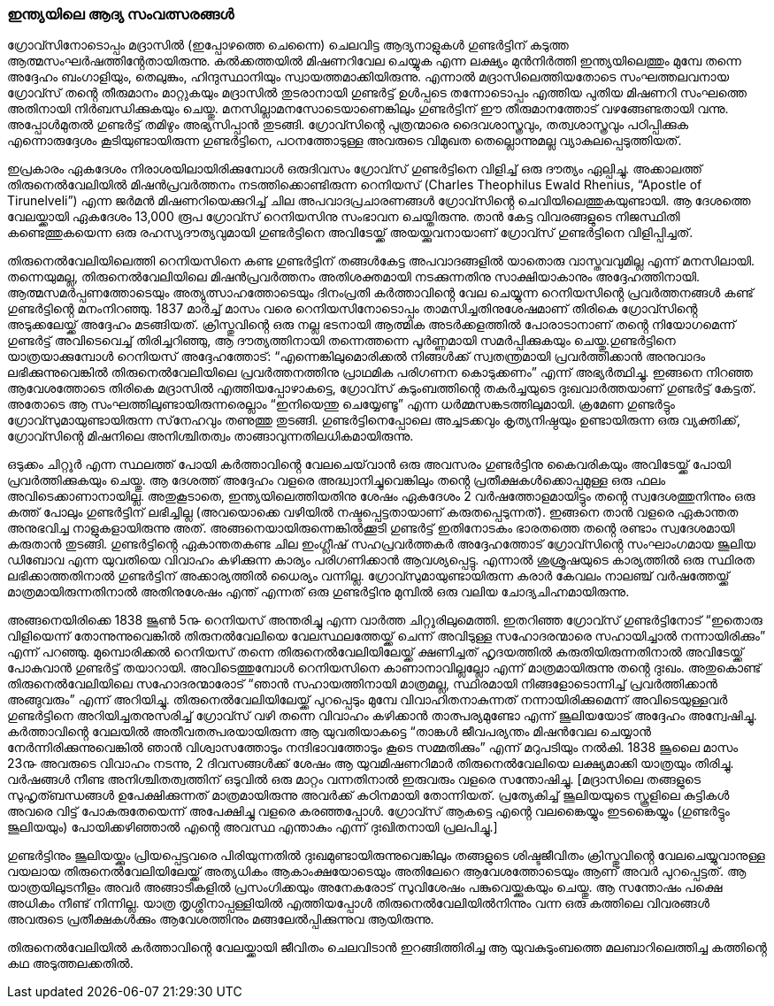 === ഇന്ത്യയിലെ ആദ്യ സംവത്സരങ്ങൾ

ഗ്രോവ്സിനോടൊപ്പം മദ്രാസിൽ (ഇപ്പോഴത്തെ ചെന്നൈ) ചെലവിട്ട ആദ്യനാളുകൾ ഗുണ്ടർട്ടിന് കടുത്ത ആത്മസംഘർഷത്തിൻ്റേതായിരുന്നു. കൽക്കത്തയിൽ മിഷണറിവേല ചെയ്യുക എന്ന ലക്ഷ്യം മുൻനിർത്തി ഇന്ത്യയിലെത്തും മുമ്പേ തന്നെ അദ്ദേഹം ബംഗാളിയും, തെലുങ്കും, ഹിന്ദുസ്ഥാനിയും സ്വായത്തമാക്കിയിരുന്നു. എന്നാൽ മദ്രാസിലെത്തിയതോടെ സംഘത്തലവനായ ഗ്രോവ്സ് തൻ്റെ തീരുമാനം മാറ്റുകയും മദ്രാസിൽ തുടരാനായി ഗുണ്ടർട്ട് ഉൾപ്പടെ തന്നോടൊപ്പം എത്തിയ പുതിയ മിഷണറി സംഘത്തെ അതിനായി നിർബന്ധിക്കുകയും ചെയ്തു. മനസില്ലാമനസോടെയാണെങ്കിലും ഗുണ്ടർട്ടിന് ഈ തീരുമാനത്തോട് വഴങ്ങേണ്ടതായി വന്നു. അപ്പോൾമുതൽ ഗുണ്ടർട്ട് തമിഴും അഭ്യസിപ്പാൻ തുടങ്ങി. ഗ്രോവ്സിൻ്റെ പുത്രന്മാരെ ദൈവശാസ്ത്രവും, തത്വശാസ്ത്രവും പഠിപ്പിക്കുക എന്നൊരുദ്ദേശം കൂടിയുണ്ടായിരുന്ന ഗുണ്ടർട്ടിനെ, പഠനത്തോടുള്ള അവരുടെ വിമുഖത തെല്ലൊന്നുമല്ല വ്യാകുലപ്പെടുത്തിയത്. 

ഇപ്രകാരം ഏകദേശം നിരാശയിലായിരിക്കുമ്പോൾ ഒരുദിവസം ഗ്രോവ്സ് ഗുണ്ടർട്ടിനെ വിളിച്ച് ഒരു ദൗത്യം ഏല്പിച്ചു. അക്കാലത്ത് തിരുനെൽവേലിയിൽ മിഷൻപ്രവർത്തനം നടത്തിക്കൊണ്ടിരുന്ന റെനിയസ് (Charles Theophilus Ewald Rhenius, “Apostle of Tirunelveli”) എന്ന ജർമൻ മിഷണറിയെക്കുറിച്ച് ചില അപവാദപ്രചാരണങ്ങൾ ഗ്രോവ്സിൻ്റെ ചെവിയിലെത്തുകയുണ്ടായി. ആ ദേശത്തെ വേലയ്ക്കായി ഏകദേശം 13,000 രൂപ ഗ്രോവ്സ് റെനിയസിനു സംഭാവന ചെയ്തിരുന്നു. താൻ കേട്ട വിവരങ്ങളുടെ നിജസ്ഥിതി കണ്ടെത്തുകയെന്ന ഒരു രഹസ്യദൗത്യവുമായി ഗുണ്ടർട്ടിനെ അവിടേയ്ക്ക് അയയ്ക്കുവനായാണ് ഗ്രോവ്സ് ഗുണ്ടർട്ടിനെ വിളിപ്പിച്ചത്. 

തിരുനെൽവേലിയിലെത്തി റെനിയസിനെ കണ്ട ഗുണ്ടർട്ടിന് തങ്ങൾകേട്ട അപവാദങ്ങളിൽ യാതൊരു വാസ്തവവുമില്ല എന്ന് മനസിലായി. തന്നെയുമല്ല, തിരുനെൽവേലിയിലെ മിഷൻപ്രവർത്തനം അതിശക്തമായി നടക്കുന്നതിനു സാക്ഷിയാകാനും അദ്ദേഹത്തിനായി. ആത്മസമർപ്പണത്തോടെയും അത്യുത്സാഹത്തോടെയും ദിനംപ്രതി കർത്താവിൻ്റെ വേല ചെയ്യുന്ന റെനിയസിൻ്റെ പ്രവർത്തനങ്ങൾ കണ്ട് ഗുണ്ടർട്ടിൻ്റെ മനംനിറഞ്ഞു. 1837 മാർച്ച് മാസം വരെ റെനിയസിനോടൊപ്പം താമസിച്ചതിനുശേഷമാണ് തിരികെ ഗ്രോവ്സിൻ്റെ അടുക്കലേയ്ക്ക് അദ്ദേഹം മടങ്ങിയത്. ക്രിസ്തുവിൻ്റെ ഒരു നല്ല ഭടനായി ആത്മിക അടർക്കളത്തിൽ പോരാടാനാണ് തൻ്റെ നിയോഗമെന്ന് ഗുണ്ടർട്ട് അവിടെവെച്ച് തിരിച്ചറിഞ്ഞു, ആ ദൗത്യത്തിനായി തന്നെത്തന്നെ പൂർണ്ണമായി സമർപ്പിക്കുകയും ചെയ്തു.ഗുണ്ടർട്ടിനെ യാത്രയാക്കുമ്പോൾ റെനിയസ് അദ്ദേഹത്തോട്: “എന്നെങ്കിലുമൊരിക്കൽ നിങ്ങൾക്ക് സ്വതന്ത്രമായി പ്രവർത്തിക്കാൻ അനുവാദം ലഭിക്കുന്നുവെങ്കിൽ തിരുനെൽവേലിയിലെ പ്രവർത്തനത്തിനു പ്രാഥമിക പരിഗണന കൊടുക്കണം” എന്ന് അഭ്യർത്ഥിച്ചു.
ഇങ്ങനെ നിറഞ്ഞ ആവേശത്തോടെ തിരികെ മദ്രാസിൽ എത്തിയപ്പോഴാകട്ടെ, ഗ്രോവ്സ് കുടുംബത്തിൻ്റെ തകർച്ചയുടെ ദുഃഖവാർത്തയാണ് ഗുണ്ടർട്ട് കേട്ടത്. അതോടെ ആ സംഘത്തിലുണ്ടായിരുന്നരെല്ലാം “ഇനിയെന്തു ചെയ്യേണ്ടൂ” എന്ന ധർമ്മസങ്കടത്തിലുമായി. ക്രമേണ ഗുണ്ടർട്ടും ഗ്രോവ്സുമായുണ്ടായിരുന്ന സ്‌നേഹവും തണുത്തു തുടങ്ങി. ഗുണ്ടർട്ടിനെപ്പോലെ അച്ചടക്കവും കൃത്യനിഷ്ഠയും ഉണ്ടായിരുന്ന ഒരു വ്യക്തിക്ക്, ഗ്രോവ്സിൻ്റെ മിഷനിലെ അനിശ്ചിതത്വം താങ്ങാവുന്നതിലധികമായിരുന്നു. 

ഒടുക്കം ചിറ്റൂർ എന്ന സ്ഥലത്ത് പോയി കർത്താവിൻ്റെ വേലചെയ്‌വാൻ ഒരു അവസരം ഗുണ്ടർട്ടിനു കൈവരികയും അവിടേയ്ക്ക് പോയി പ്രവർത്തിക്കുകയും ചെയ്തു. ആ ദേശത്ത് അദ്ദേഹം വളരെ അദ്ധ്വാനിച്ചുവെങ്കിലും തൻ്റെ പ്രതീക്ഷകൾക്കൊപ്പമുള്ള ഒരു ഫലം അവിടെക്കാണാനായില്ല. അതുകൂടാതെ, ഇന്ത്യയിലെത്തിയതിനു ശേഷം ഏകദേശം 2 വർഷത്തോളമായിട്ടും തൻ്റെ സ്വദേശത്തുനിന്നും ഒരു കത്ത് പോലും ഗുണ്ടർട്ടിന് ലഭിച്ചില്ല (അവയൊക്കെ വഴിയിൽ നഷ്ടപ്പെട്ടതായാണ് കരുതപ്പെടുന്നത്). ഇങ്ങനെ താൻ വളരെ ഏകാന്തത അനുഭവിച്ച നാളുകളായിരുന്നു അത്. അങ്ങനെയായിരുന്നെങ്കിൽക്കൂടി ഗുണ്ടർട്ട് ഇതിനോടകം ഭാരതത്തെ തൻ്റെ രണ്ടാം സ്വദേശമായി കരുതാൻ തുടങ്ങി. ഗുണ്ടർട്ടിൻ്റെ ഏകാന്തതകണ്ട ചില ഇംഗ്ലീഷ് സഹപ്രവർത്തകർ അദ്ദേഹത്തോട് ഗ്രോവ്സിൻ്റെ സംഘാംഗമായ ജൂലിയ ഡിബോവ എന്ന യുവതിയെ വിവാഹം കഴിക്കുന്ന കാര്യം പരിഗണിക്കാൻ ആവശ്യപ്പെട്ടു. എന്നാൽ ശുശ്രൂഷയുടെ കാര്യത്തിൽ ഒരു സ്ഥിരത ലഭിക്കാത്തതിനാൽ ഗുണ്ടർട്ടിന് അക്കാര്യത്തിൽ ധൈര്യം വന്നില്ല. ഗ്രോവ്സുമായുണ്ടായിരുന്ന കരാർ കേവലം നാലഞ്ച് വർഷത്തേയ്ക്ക് മാത്രമായിരുന്നതിനാൽ അതിനുശേഷം എന്ത് എന്നത് ഒരു ഗുണ്ടർട്ടിനു മുമ്പിൽ ഒരു വലിയ ചോദ്യചിഹ്നമായിരുന്നു.

അങ്ങനെയിരിക്കെ 1838 ജൂൺ 5൹ റെനിയസ് അന്തരിച്ചു എന്ന വാർത്ത ചിറ്റൂരിലുമെത്തി. ഇതറിഞ്ഞ ഗ്രോവ്സ് ഗുണ്ടർട്ടിനോട് “ഇതൊരു വിളിയെന്ന് തോന്നുന്നുവെങ്കിൽ തിരുനൽവേലിയെ വേലസ്ഥലത്തേയ്ക്ക് ചെന്ന് അവിടുള്ള സഹോദരന്മാരെ സഹായിച്ചാൽ നന്നായിരിക്കും” എന്ന് പറഞ്ഞു. മുമ്പൊരിക്കൽ റെനിയസ് തന്നെ തിരുനെൽവേലിയിലേയ്ക്ക് ക്ഷണിച്ചത് ഹൃദയത്തിൽ കരുതിയിരുന്നതിനാൽ അവിടേയ്ക്ക് പോകുവാൻ ഗുണ്ടർട്ട് തയാറായി. അവിടെത്തുമ്പോൾ റെനിയസിനെ കാണാനാവില്ലല്ലോ എന്ന് മാത്രമായിരുന്നു തൻ്റെ ദുഃഖം. അതുകൊണ്ട് തിരുനെൽവേലിയിലെ സഹോദരന്മാരോട് “ഞാൻ സഹായത്തിനായി മാത്രമല്ല, സ്ഥിരമായി നിങ്ങളോടൊന്നിച്ച് പ്രവർത്തിക്കാൻ അങ്ങുവരും” എന്ന് അറിയിച്ചു. തിരുനെൽവേലിയിലേയ്ക്ക് പുറപ്പെടും മുമ്പേ വിവാഹിതനാകുന്നത് നന്നായിരിക്കുമെന്ന് അവിടെയുള്ളവർ ഗുണ്ടർട്ടിനെ അറിയിച്ചതനുസരിച്ച് ഗ്രോവ്സ് വഴി തന്നെ വിവാഹം കഴിക്കാൻ താത്പര്യമുണ്ടോ എന്ന് ജൂലിയയോട് അദ്ദേഹം അന്വേഷിച്ചു. കർത്താവിൻ്റെ വേലയിൽ അതീവതത്പരയായിരുന്ന ആ യുവതിയാകട്ടെ “താങ്കൾ ജീവപര്യന്തം മിഷൻവേല ചെയ്യാൻ നേർന്നിരിക്കുന്നുവെങ്കിൽ ഞാൻ വിശ്വാസത്തോടും നന്ദിഭാവത്തോടും കൂടെ സമ്മതിക്കും” എന്ന് മറുപടിയും നൽകി. 1838 ജൂലൈ മാസം 23൹ അവരുടെ വിവാഹം നടന്നു, 2 ദിവസങ്ങൾക്ക് ശേഷം ആ യുവമിഷണറിമാർ തിരുനെൽവേലിയെ ലക്ഷ്യമാക്കി യാത്രയും തിരിച്ചു. വർഷങ്ങൾ നീണ്ട അനിശ്ചിതത്വത്തിന് ഒടുവിൽ ഒരു മാറ്റം വന്നതിനാൽ ഇരുവരും വളരെ സന്തോഷിച്ചു. [മദ്രാസിലെ തങ്ങളുടെ സുഹൃത്ബന്ധങ്ങൾ ഉപേക്ഷിക്കുന്നത് മാത്രമായിരുന്നു അവർക്ക് കഠിനമായി തോന്നിയത്. പ്രത്യേകിച്ച് ജൂലിയയുടെ സ്കൂളിലെ കുട്ടികൾ അവരെ വിട്ട് പോകരുതേയെന്ന് അപേക്ഷിച്ചു വളരെ കരഞ്ഞപ്പോൾ. ഗ്രോവ്സ് ആകട്ടെ എൻ്റെ വലങ്കൈയ്യും ഇടങ്കൈയ്യും (ഗുണ്ടർട്ടും ജൂലിയയും) പോയിക്കഴിഞ്ഞാൽ എൻ്റെ അവസ്ഥ എന്താകും എന്ന് ദുഃഖിതനായി പ്രലപിച്ചു.] 

ഗുണ്ടർട്ടിനും ജൂലിയയ്ക്കും പ്രിയപ്പെട്ടവരെ പിരിയുന്നതിൽ ദുഃഖമുണ്ടായിരുന്നുവെങ്കിലും തങ്ങളുടെ ശിഷ്ടജീവിതം ക്രിസ്തുവിൻ്റെ വേലചെയ്യുവാനുള്ള വയലായ തിരുനെൽവേലിയിലേയ്ക്ക് അത്യധികം ആകാംക്ഷയോടെയും അതിലേറെ ആവേശത്തോടെയും ആണ് അവർ പുറപ്പെട്ടത്. ആ യാത്രയിലുടനീളം അവർ അങ്ങാടികളിൽ പ്രസംഗിക്കയും അനേകരോട് സുവിശേഷം പങ്കുവെയ്ക്കുകയും ചെയ്തു. ആ സന്തോഷം പക്ഷെ അധികം നീണ്ട് നിന്നില്ല. യാത്ര തൃശ്ശിനാപ്പള്ളിയിൽ എത്തിയപ്പോൾ തിരുനെൽവേലിയിൽനിന്നും വന്ന ഒരു കത്തിലെ വിവരങ്ങൾ അവരുടെ പ്രതീക്ഷകൾക്കും ആവേശത്തിനും മങ്ങലേൽപ്പിക്കുന്നുവ ആയിരുന്നു. 

തിരുനെൽവേലിയിൽ കർത്താവിൻ്റെ വേലയ്ക്കായി ജീവിതം ചെലവിടാൻ ഇറങ്ങിത്തിരിച്ച ആ യുവകുടുംബത്തെ മലബാറിലെത്തിച്ച കത്തിൻ്റെ കഥ അടുത്തലക്കതിൽ.
